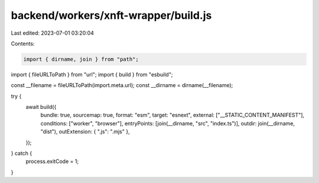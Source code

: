 backend/workers/xnft-wrapper/build.js
=====================================

Last edited: 2023-07-01 03:20:04

Contents:

.. code-block:: js

    import { dirname, join } from "path";
import { fileURLToPath } from "url";
import { build } from "esbuild";

const __filename = fileURLToPath(import.meta.url);
const __dirname = dirname(__filename);

try {
  await build({
    bundle: true,
    sourcemap: true,
    format: "esm",
    target: "esnext",
    external: ["__STATIC_CONTENT_MANIFEST"],
    conditions: ["worker", "browser"],
    entryPoints: [join(__dirname, "src", "index.ts")],
    outdir: join(__dirname, "dist"),
    outExtension: { ".js": ".mjs" },
  });
} catch {
  process.exitCode = 1;
}


